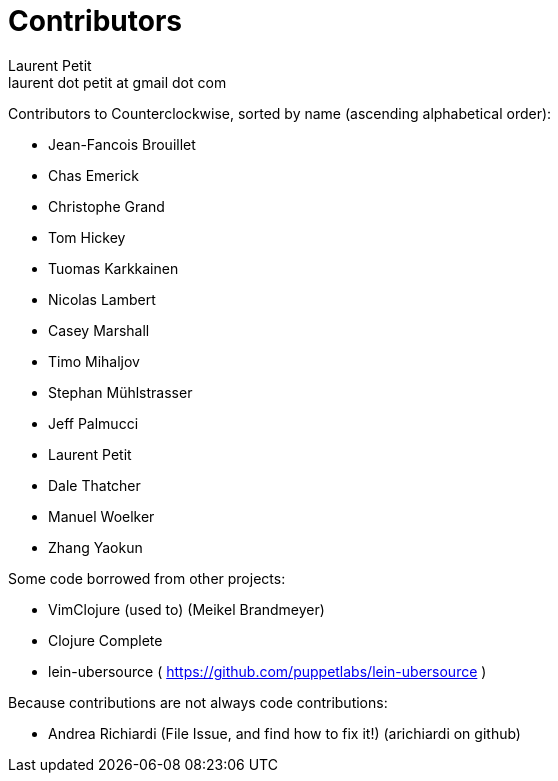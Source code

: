 = Contributors
Laurent Petit <laurent dot petit at gmail dot com>
:source-highlighter: coderay
:experimental:
:toc: 
:toc-title!:
:toclevels: 2

Contributors to Counterclockwise, sorted by name (ascending alphabetical order):


- Jean-Fancois Brouillet
- Chas Emerick
- Christophe Grand
- Tom Hickey
- Tuomas Karkkainen
- Nicolas Lambert
- Casey Marshall
- Timo Mihaljov
- Stephan Mühlstrasser
- Jeff Palmucci
- Laurent Petit
- Dale Thatcher
- Manuel Woelker
- Zhang Yaokun

Some code borrowed from other projects:

- VimClojure (used to) (Meikel Brandmeyer)
- Clojure Complete
- lein-ubersource ( https://github.com/puppetlabs/lein-ubersource )

Because contributions are not always code contributions:

- Andrea Richiardi (File Issue, and find how to fix it!) (arichiardi on github)

